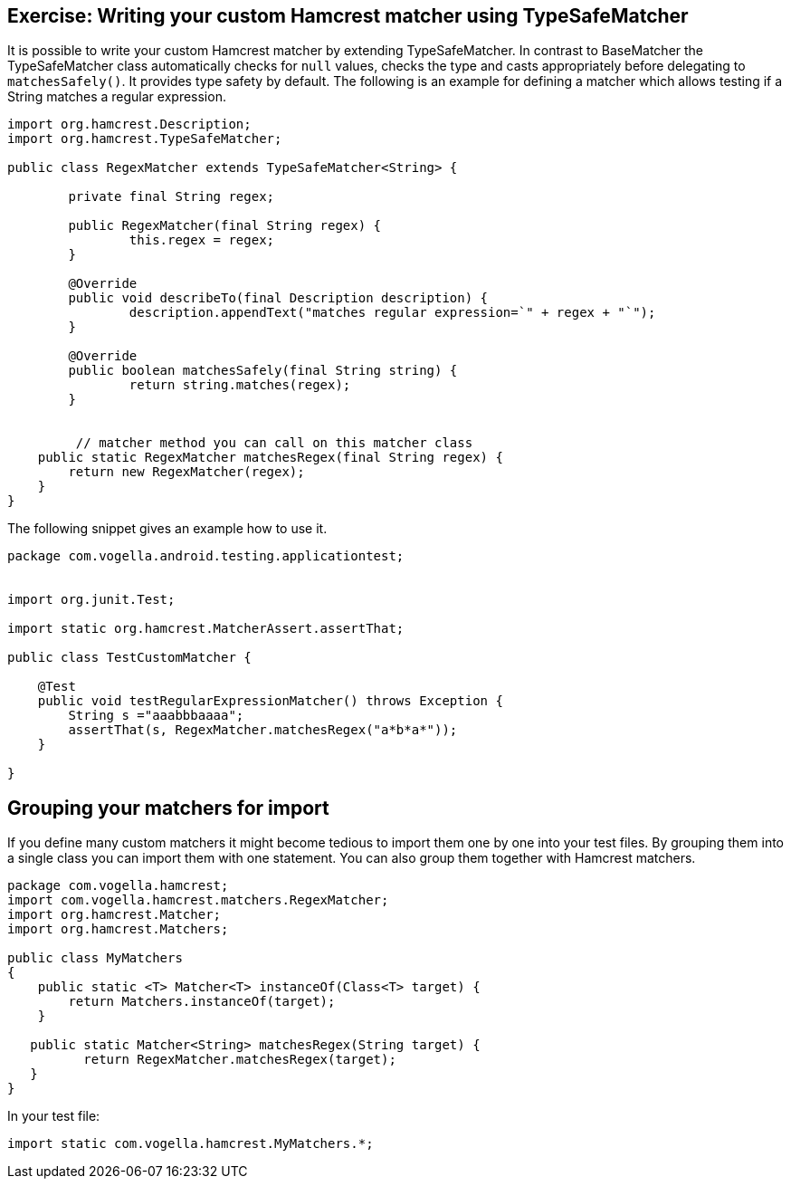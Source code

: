 [[hamcrest_extending]]
==	Exercise: Writing your custom Hamcrest matcher using TypeSafeMatcher

It is possible to write your custom Hamcrest matcher by extending TypeSafeMatcher. 
In contrast to BaseMatcher the TypeSafeMatcher class automatically checks for `null` values, checks the type and casts appropriately before delegating to `matchesSafely()`.
It provides type safety by default.
The following is an example for defining a matcher which allows testing if a String matches a regular expression.
	
[source, java]
----
import org.hamcrest.Description;
import org.hamcrest.TypeSafeMatcher;

public class RegexMatcher extends TypeSafeMatcher<String> {

	private final String regex;

	public RegexMatcher(final String regex) {
		this.regex = regex;
	}

	@Override
	public void describeTo(final Description description) {
		description.appendText("matches regular expression=`" + regex + "`");
	}

	@Override
	public boolean matchesSafely(final String string) {
		return string.matches(regex);
	}
	

	 // matcher method you can call on this matcher class
    public static RegexMatcher matchesRegex(final String regex) {
        return new RegexMatcher(regex);
    }
}
----	
	
The following snippet gives an example how to use it. 

[source, java]
----
package com.vogella.android.testing.applicationtest;


import org.junit.Test;

import static org.hamcrest.MatcherAssert.assertThat;

public class TestCustomMatcher {

    @Test
    public void testRegularExpressionMatcher() throws Exception {
        String s ="aaabbbaaaa";
        assertThat(s, RegexMatcher.matchesRegex("a*b*a*"));
    }

}
----	

== Grouping your matchers for import

If you define many custom matchers it might become tedious to import them one by one into your test files.
By grouping them into a single class you can import them with one statement.
You can also group them together with Hamcrest matchers.

[source, java]
----
package com.vogella.hamcrest;
import com.vogella.hamcrest.matchers.RegexMatcher;
import org.hamcrest.Matcher;
import org.hamcrest.Matchers;

public class MyMatchers
{
    public static <T> Matcher<T> instanceOf(Class<T> target) {
        return Matchers.instanceOf(target);
    }
   
   public static Matcher<String> matchesRegex(String target) {
          return RegexMatcher.matchesRegex(target);
   }
}
----

In your test file:

[source, java]
----
import static com.vogella.hamcrest.MyMatchers.*;
----
	
